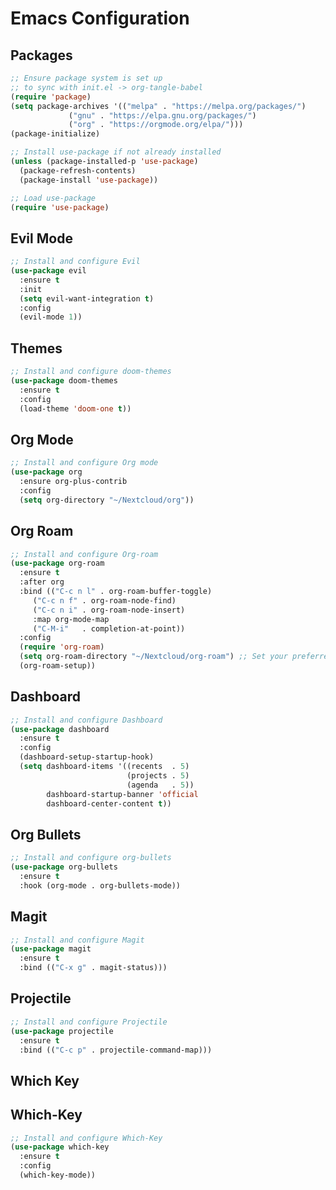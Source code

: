 * Emacs Configuration



** Packages

#+BEGIN_SRC emacs-lisp :tangle init.el
  ;; Ensure package system is set up
  ;; to sync with init.el -> org-tangle-babel 
  (require 'package)
  (setq package-archives '(("melpa" . "https://melpa.org/packages/")
			   ("gnu" . "https://elpa.gnu.org/packages/")
			   ("org" . "https://orgmode.org/elpa/")))
  (package-initialize)

  ;; Install use-package if not already installed
  (unless (package-installed-p 'use-package)
    (package-refresh-contents)
    (package-install 'use-package))

  ;; Load use-package
  (require 'use-package)
#+END_SRC

** Evil Mode

#+BEGIN_SRC emacs-lisp :tangle init.el
;; Install and configure Evil
(use-package evil
  :ensure t
  :init
  (setq evil-want-integration t)
  :config
  (evil-mode 1))
#+END_SRC

** Themes

#+BEGIN_SRC emacs-lisp :tangle init.el
;; Install and configure doom-themes
(use-package doom-themes
  :ensure t
  :config
  (load-theme 'doom-one t))
#+END_SRC

** Org Mode

#+BEGIN_SRC emacs-lisp :tangle init.el
    ;; Install and configure Org mode
    (use-package org
      :ensure org-plus-contrib
      :config
      (setq org-directory "~/Nextcloud/org"))
#+END_SRC

** Org Roam

#+BEGIN_SRC emacs-lisp :tangle init.el
  ;; Install and configure Org-roam
  (use-package org-roam
    :ensure t
    :after org
    :bind (("C-c n l" . org-roam-buffer-toggle)
	   ("C-c n f" . org-roam-node-find)
	   ("C-c n i" . org-roam-node-insert)
	   :map org-mode-map
	   ("C-M-i"   . completion-at-point))
    :config
    (require 'org-roam)
    (setq org-roam-directory "~/Nextcloud/org-roam") ;; Set your preferred directory for notes
    (org-roam-setup))
#+END_SRC

** Dashboard

#+BEGIN_SRC emacs-lisp :tangle init.el
;; Install and configure Dashboard
(use-package dashboard
  :ensure t
  :config
  (dashboard-setup-startup-hook)
  (setq dashboard-items '((recents  . 5)
                          (projects . 5)
                          (agenda   . 5))
        dashboard-startup-banner 'official
        dashboard-center-content t))
#+END_SRC

** Org Bullets

#+BEGIN_SRC emacs-lisp :tangle init.el
;; Install and configure org-bullets
(use-package org-bullets
  :ensure t
  :hook (org-mode . org-bullets-mode))
#+END_SRC

** Magit

#+BEGIN_SRC emacs-lisp :tangle init.el
;; Install and configure Magit
(use-package magit
  :ensure t
  :bind (("C-x g" . magit-status)))
#+END_SRC

** Projectile

#+BEGIN_SRC emacs-lisp :tangle init.el
;; Install and configure Projectile
(use-package projectile
  :ensure t
  :bind (("C-c p" . projectile-command-map)))
#+END_SRC

** Which Key



** Which-Key

#+BEGIN_SRC emacs-lisp :tangle init.el
;; Install and configure Which-Key
(use-package which-key
  :ensure t
  :config
  (which-key-mode))
#+END_SRC
